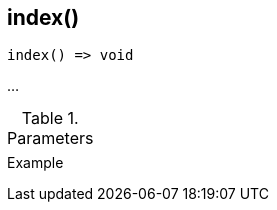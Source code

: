 [[func-index]]
== index()

// TODO: add description

[source,c]
----
index() => void
----

…

.Parameters
[cols="1,3" grid="none", frame="none"]
|===
||
|===

.Return

.Example
[.output]
....
....
